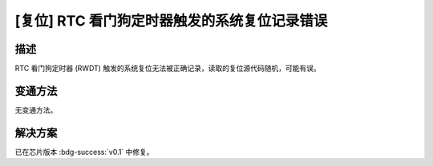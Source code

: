 [复位] RTC 看门狗定时器触发的系统复位记录错误
~~~~~~~~~~~~~~~~~~~~~~~~~~~~~~~~~~~~~~~~~~~~~~

.. only:: esp32c6

   .. tags::
      
      v0.0

描述
^^^^

RTC 看门狗定时器 (RWDT) 触发的系统复位无法被正确记录，读取的复位源代码随机，可能有误。

变通方法
^^^^^^^^

无变通方法。

解决方案
^^^^^^^^

已在芯片版本 :bdg-success:`v0.1` 中修复。
